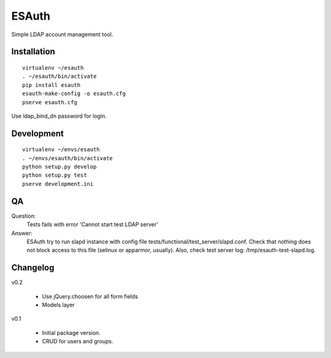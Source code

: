 ESAuth
======

Simple LDAP account management tool.

Installation
------------

::

    virtualenv ~/esauth
    . ~/esauth/bin/activate
    pip install esauth
    esauth-make-config -o esauth.cfg
    pserve esauth.cfg

Use ldap_bind_dn password for login.


Development
-----------

::

    virtualenv ~/envs/esauth
    . ~/envs/esauth/bin/activate
    python setup.py develop
    python setup.py test
    pserve development.ini

QA
--

Question:
    Tests fails with error 'Cannot start test LDAP server'

Answer:
    ESAuth try to run slapd instance with config file tests/functional/test_server/slapd.conf.
    Check that nothing does not block access to this file (selinux or apparmor, usually).
    Also, check test server log: /tmp/esauth-test-slapd.log.


Changelog
---------

v0.2

    * Use jQuery.choosen for all form fields
    * Models layer

v0.1

    * Initial package version.
    * CRUD for users and groups.

